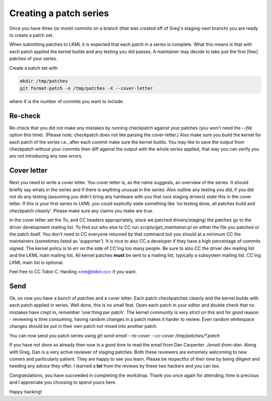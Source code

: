 =======================
Creating a patch series
=======================

Once you have three (or more) commits on a branch (that was created off of
Greg's staging-next branch) you are ready to create a patch set.

When submitting patches to LKML it is expected that each patch in a series is
complete.  What this means is that with each patch applied the kernel builds and
any testing you did passes.  A maintainer may decide to take just the first
[few] patches of your series.

Create a patch set with

.. code:: bash

	mkdir /tmp/patches
	git format-patch -o /tmp/patches -X --cover-letter

where `X` is the number of commits you want to include.       

Re-check
========

Re-check that you did not make any mistakes by running checkpatch against your
patches (you won't need the `--file` option this time).  (Please note;
checkpatch does not like parsing the cover-letter.)  Also make sure you build
the kernel for each patch of the series i.e., after each commit make sure the
kernel builds.  You may like to save the output from checkpatch without your
commits then diff against the output with the whole series applied, that way you
can verify you are not introducing any new errors.


Cover letter
============

Next you need to write a cover letter.  You cover letter is, as the name
suggests, an overview of the series.  It should briefly say whats in the series
and if there is anything unusual in the series.  Also outline any testing you
did, if you did not do any testing (assuming you didn't bring any hardware with
you that runs staging drivers) state this in the cover letter.  If this is your
first series to LKML you could explicitly state something like 'no testing done,
all patches build and checkpatch cleanly'.  Please make sure any claims you make
are true.

In the cover letter set the To, and CC headers appropriately, since we patched
drivers/staging/ the patches go to the driver development mailing list.  To find
out who else to CC run `scripts/get_maintainer.pl` on either the file you
patched or the patch itself.  You don't need to CC everyone returned by that
command but you should at a minimum CC the maintainers (sometimes listed as
'supporter').  It is nice to also CC a developer if they have a high percentage
of commits signed.  The kernel policy is to err on the side of CC'ing too many
people.  Be sure to also CC the driver dev mailing list and the LKML main
mailing list.  All kernel patches **must** be sent to a mailing list, typically
a subsystem mailing list.  CC'ing LKML main list is optional.

Feel free to CC Tobin C. Harding <me@tobin.cc> if you want.

Send
====

Ok, so now you have a bunch of patches and a cover letter.  Each patch
checkpatches cleanly and the kernel builds with each patch applied in series.
Well done, this is no small feat.  Open each patch in your editor and double
check that no mistakes have crept in, remember 'one thing per patch'.  The
kernel community is very strict on this and for good reason - reviewing is time
consuming, having random changes in a patch makes it harder to review.  Even
random whitespace changes should be put in their own patch not mixed into
another patch.

You can now send you patch series using `git send-email --to-cover --cc-cover /tmp/patches/*.patch`

If you have not done so already then now is a good time to read the email from
Dan Carpenter `./email-from-dan`.  Along with Greg, Dan is a very active
reviewer of staging patches.  Both these reviewers are extremely welcoming to
new comers and particularly patient.  They are happy to see you learn.  Please
be respectful of their time by being diligent and heeding any advice they
offer.  I learned a **lot** from the reviews by these two hackers and you can
too.

Congratulations, you have succeeded in completing the workshop.  Thank you once
again for attending, time is precious and I appreciate you choosing to spend
yours here.


Happy hacking!

